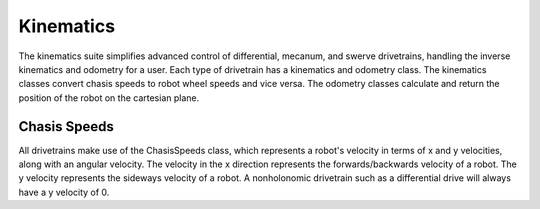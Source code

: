 Kinematics
==========

The kinematics suite simplifies advanced control of differential, mecanum, and swerve drivetrains, handling the inverse kinematics and odometry for a user. Each type of drivetrain has a kinematics and odometry class. The kinematics classes convert chasis speeds to robot wheel speeds and vice versa. The odometry classes calculate and return the position of the robot on the cartesian plane.

Chasis Speeds
-------------

All drivetrains make use of the ChasisSpeeds class, which represents a robot's velocity in terms of x and y velocities, along with an angular velocity. The velocity in the x direction represents the forwards/backwards velocity of a robot. The y velocity represents the sideways velocity of a robot. A nonholonomic drivetrain such as a differential drive will always have a y velocity of 0.
